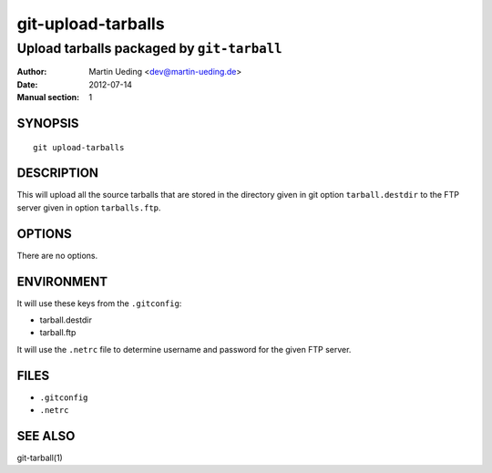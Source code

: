 ###################
git-upload-tarballs
###################

*******************************************
Upload tarballs packaged by ``git-tarball``
*******************************************

:Author: Martin Ueding <dev@martin-ueding.de>
:Date: 2012-07-14
:Manual section: 1

SYNOPSIS
========

::

    git upload-tarballs

DESCRIPTION
===========

This will upload all the source tarballs that are stored in the directory given
in git option ``tarball.destdir`` to the FTP server given in option
``tarballs.ftp``.

OPTIONS
=======

There are no options.

ENVIRONMENT
===========

It will use these keys from the ``.gitconfig``:

- tarball.destdir
- tarball.ftp

It will use the ``.netrc`` file to determine username and password for the
given FTP server.

FILES
=====

- ``.gitconfig``
- ``.netrc``

SEE ALSO
========

git-tarball(1)
